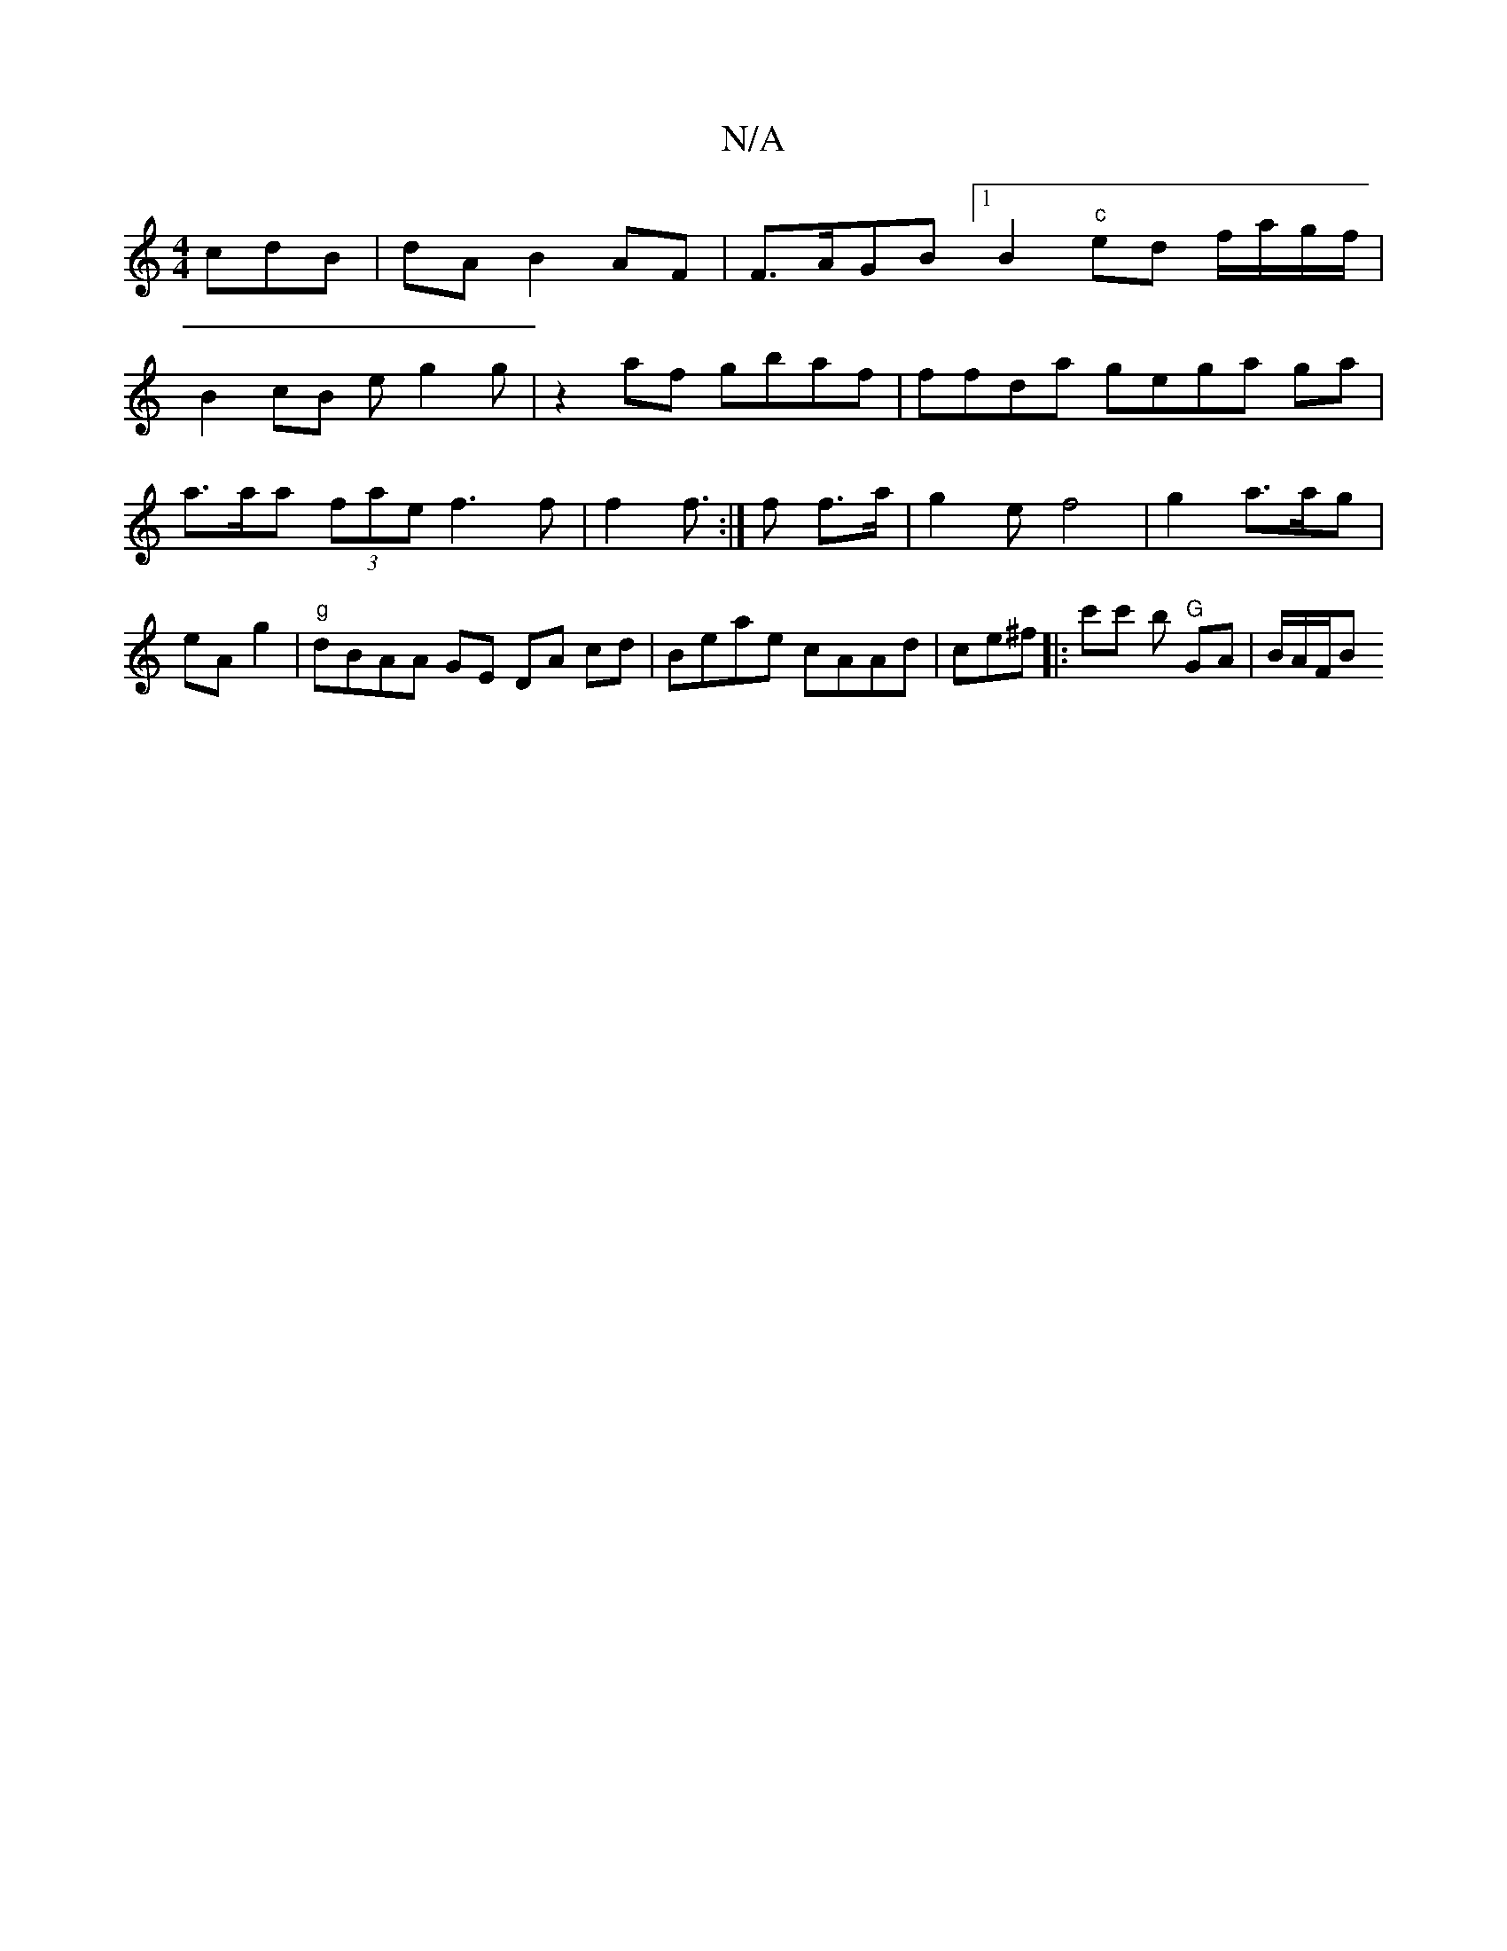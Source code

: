 X:1
T:N/A
M:4/4
R:N/A
K:Cmajor
3cdB | dA B2 AF | F>AGB [1 B2 "c"ed f/a/g/2f/2|
B2 cB eg2g | z2 af gbaf | ffda gega ga|a>aa (3fae f3 f | f2 f>:|f2 f>a|g2e f4 | g2 a>ag | eA g2|"g" dBAA GE DA cd|Beae cAAd | ce^f|:c'c' b "G"GA|B/A/F/B